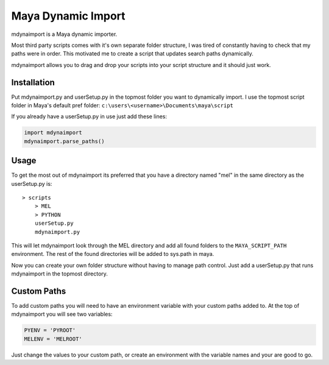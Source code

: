 ===================
Maya Dynamic Import
===================

mdynaimport is a Maya dynamic importer.

Most third party scripts comes with it's own separate folder structure, I
was tired of constantly having to check that my paths were in order. This
motivated me to create a script that updates search paths dynamically.

mdynaimport allows you to drag and drop your scripts into your script
structure and it should just work.


Installation
------------

Put mdynaimport.py and userSetup.py in the topmost folder you want to
dynamically import. I use the topmost script folder in Maya's default
pref folder: ``c:\users\<username>\Documents\maya\script``

If you already have a userSetup.py in use just add these lines:

.. code:: python

    import mdynaimport
    mdynaimport.parse_paths()


Usage
-----

To get the most out of mdynaimport its preferred that you have a directory
named "mel" in the same directory as the userSetup.py is:

::

    > scripts
        > MEL
        > PYTHON
        userSetup.py
        mdynaimport.py


This will let mdynaimport look through the MEL directory and add all found
folders to the ``MAYA_SCRIPT_PATH`` environment. The rest of the found
directories will be added to sys.path in maya.

Now you can create your own folder structure without having to manage path
control. Just add a userSetup.py that runs mdynaimport in the topmost
directory.


Custom Paths
------------

To add custom paths you will need to have an environment variable with your
custom paths added to. At the top of mdynaimport you will see two variables:

.. code:: python

    PYENV = 'PYROOT'
    MELENV = 'MELROOT'

Just change the values to your custom path, or create an environment with the
variable names and your are good to go.
